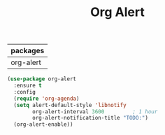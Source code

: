 #+TITLE:Org Alert
| packages  |
|-----------|
| org-alert |

#+BEGIN_SRC emacs-lisp
(use-package org-alert
  :ensure t
  :config
  (require 'org-agenda)
  (setq alert-default-style 'libnotify
        org-alert-interval 3600         ; 1 hour
        org-alert-notification-title "TODO:")
  (org-alert-enable))
#+END_SRC
